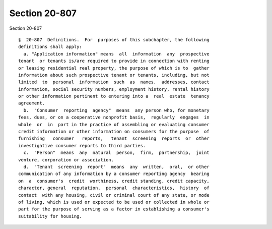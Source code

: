 Section 20-807
==============

Section 20-807 ::    
        
     
      §  20-807  Definitions.  For  purposes of this subchapter, the following
      definitions shall apply:
        a. "Application information" means  all  information  any  prospective
      tenant  or tenants is/are required to provide in connection with renting
      or leasing residential real property, the purpose of which is to  gather
      information about such prospective tenant or tenants, including, but not
      limited  to  personal  information  such  as  names,  addresses, contact
      information, social security numbers, employment history, rental history
      or other information pertinent to entering into a  real  estate  tenancy
      agreement.
        b.  "Consumer  reporting  agency"  means  any person who, for monetary
      fees, dues, or on a cooperative nonprofit basis,  regularly  engages  in
      whole  or  in  part in the practice of assembling or evaluating consumer
      credit information or other information on consumers for the purpose  of
      furnishing   consumer   reports,   tenant  screening  reports  or  other
      investigative consumer reports to third parties.
        c.  "Person"  means  any  natural  person,  firm,  partnership,  joint
      venture, corporation or association.
        d.  "Tenant  screening  report"  means  any  written,  oral,  or other
      communication of any information by a consumer reporting agency  bearing
      on  a  consumer's  credit  worthiness, credit standing, credit capacity,
      character, general  reputation,  personal  characteristics,  history  of
      contact  with any housing, civil or criminal court of any state, or mode
      of living, which is used or expected to be used or collected in whole or
      part for the purpose of serving as a factor in establishing a consumer's
      suitability for housing.
    
    
    
    
    
    
    